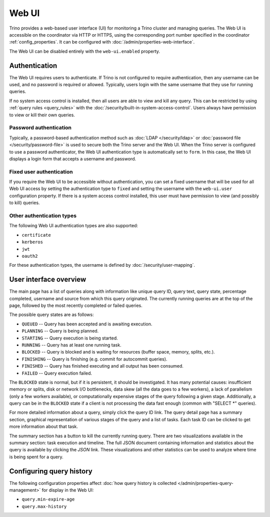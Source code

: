 ======
Web UI
======

Trino provides a web-based user interface (UI) for monitoring a Trino cluster
and managing queries. The Web UI is accessible on the coordinator via
HTTP or HTTPS, using the corresponding port number specified in the coordinator
:ref:`config_properties`. It can be configured with :doc:`/admin/properties-web-interface`.

The Web UI can be disabled entirely with the ``web-ui.enabled`` property.

.. _web-ui-authentication:

Authentication
--------------

The Web UI requires users to authenticate. If Trino is not configured to require
authentication, then any username can be used, and no password is required or
allowed. Typically, users login with the same username that they use for
running queries.

If no system access control is installed, then all users are able to view and kill
any query. This can be restricted by using :ref:`query rules <query_rules>` with the
:doc:`/security/built-in-system-access-control`. Users always have permission to view
or kill their own queries.

Password authentication
^^^^^^^^^^^^^^^^^^^^^^^

Typically, a password-based authentication method
such as :doc:`LDAP </security/ldap>` or :doc:`password file </security/password-file>`
is used to secure both the Trino server and the Web UI. When the Trino server
is configured to use a password authenticator, the Web UI authentication type
is automatically set to ``form``. In this case, the Web UI displays a login form
that accepts a username and password.

Fixed user authentication
^^^^^^^^^^^^^^^^^^^^^^^^^

If you require the Web UI to be accessible without authentication, you can set a fixed
username that will be used for all Web UI access by setting the authentication type to
``fixed`` and setting the username with the ``web-ui.user`` configuration property.
If there is a system access control installed, this user must have permission to view
(and possibly to kill) queries.

Other authentication types
^^^^^^^^^^^^^^^^^^^^^^^^^^

The following Web UI authentication types are also supported:

* ``certificate``
* ``kerberos``
* ``jwt``
* ``oauth2``

For these authentication types, the username is defined by :doc:`/security/user-mapping`.

.. _web-ui-overview:

User interface overview
-----------------------

The main page has a list of queries along with information like unique query ID, query text,
query state, percentage completed, username and source from which this query originated.
The currently running queries are at the top of the page, followed by the most recently
completed or failed queries.

The possible query states are as follows:

* ``QUEUED`` -- Query has been accepted and is awaiting execution.
* ``PLANNING`` -- Query is being planned.
* ``STARTING`` -- Query execution is being started.
* ``RUNNING`` -- Query has at least one running task.
* ``BLOCKED`` -- Query is blocked and is waiting for resources (buffer space, memory, splits, etc.).
* ``FINISHING`` -- Query is finishing (e.g. commit for autocommit queries).
* ``FINISHED`` -- Query has finished executing and all output has been consumed.
* ``FAILED`` -- Query execution failed.

The ``BLOCKED`` state is normal, but if it is persistent, it should be investigated.
It has many potential causes: insufficient memory or splits, disk or network I/O bottlenecks, data skew
(all the data goes to a few workers), a lack of parallelism (only a few workers available), or computationally
expensive stages of the query following a given stage.  Additionally, a query can be in
the ``BLOCKED`` state if a client is not processing the data fast enough (common with "SELECT \*" queries).

For more detailed information about a query, simply click the query ID link.
The query detail page has a summary section, graphical representation of various stages of the
query and a list of tasks. Each task ID can be clicked to get more information about that task.

The summary section has a button to kill the currently running query. There are two visualizations
available in the summary section: task execution and timeline. The full JSON document containing
information and statistics about the query is available by clicking the *JSON* link. These visualizations
and other statistics can be used to analyze where time is being spent for a query.

Configuring query history
-------------------------

The following configuration properties affect :doc:`how query history
is collected </admin/properties-query-management>` for display in the Web UI:

* ``query.min-expire-age``
* ``query.max-history``
